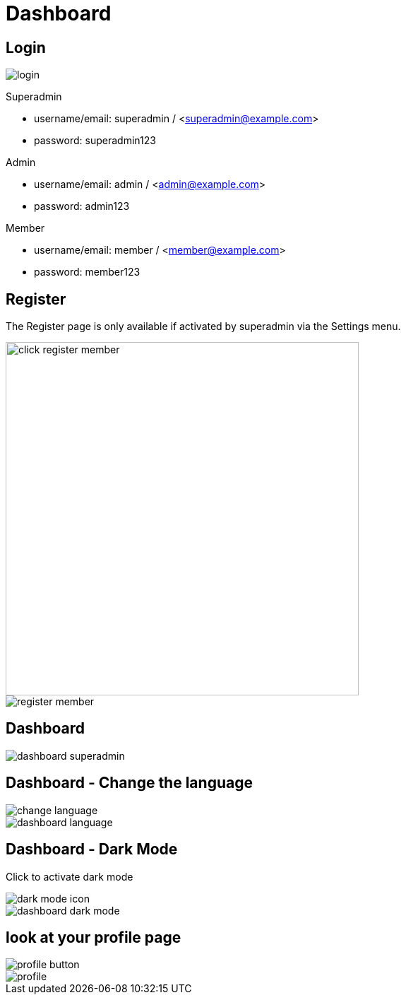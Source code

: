 = Dashboard

== Login 

image::login.webp[align=center]

Superadmin

* username/email: superadmin / <superadmin@example.com>
* password: superadmin123

Admin

* username/email: admin / <admin@example.com>
* password: admin123

Member

* username/email: member / <member@example.com>
* password: member123

== Register 

The Register page is only available if activated by superadmin via the Settings menu.

image::click-register-member.png[width=500, align=center]

image::register-member.webp[align=center]

== Dashboard

image::dashboard-superadmin.webp[align=center]

== Dashboard - Change the language

image::change-language.png[align=center]

image::dashboard-language.webp[align=center]

== Dashboard - Dark Mode

Click to activate dark mode

image::dark-mode-icon.png[align=center]

image::dashboard-dark-mode.webp[align=center]

== look at your profile page

image::profile-button.png[align=center]

image::profile.webp[align=center]
